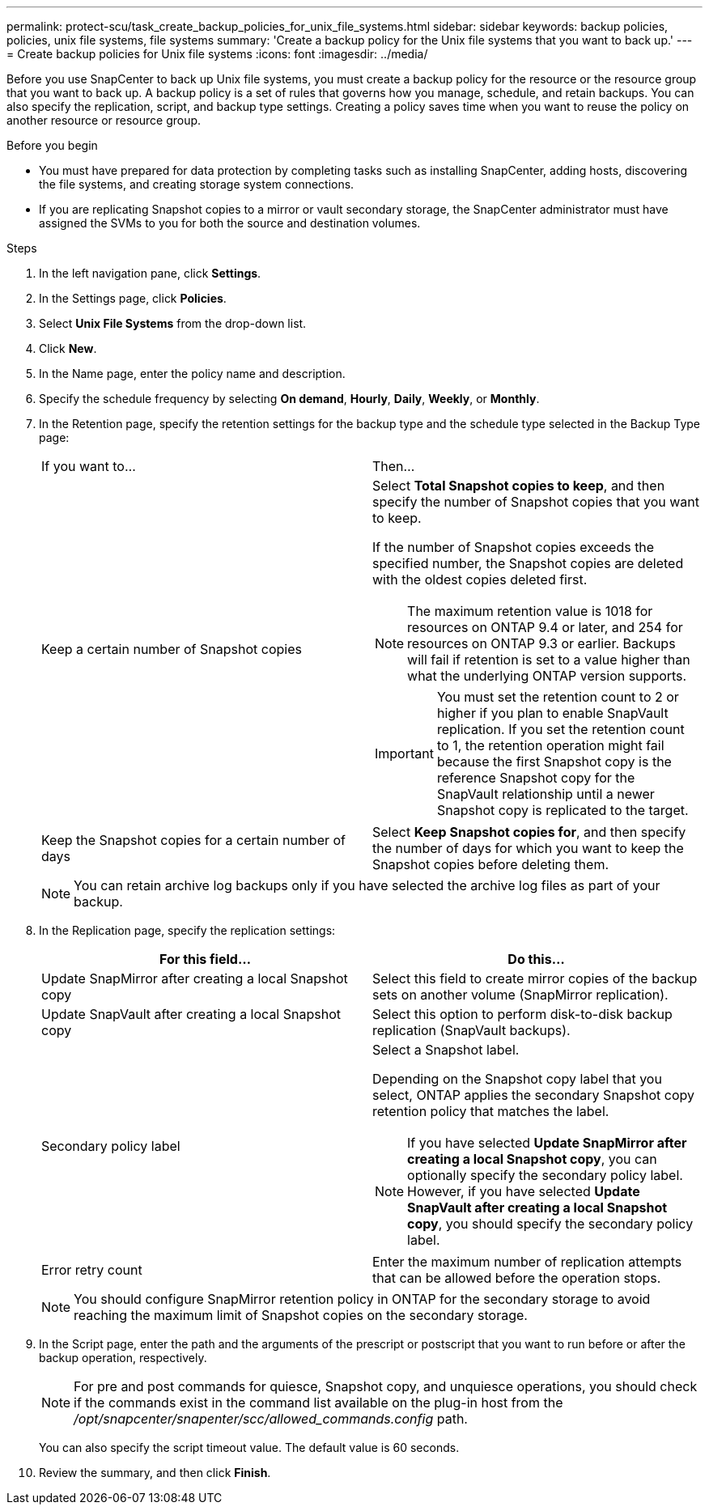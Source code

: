 ---
permalink: protect-scu/task_create_backup_policies_for_unix_file_systems.html
sidebar: sidebar
keywords: backup policies, policies, unix file systems, file systems
summary: 'Create a backup policy for the Unix file systems that you want to back up.'
---
= Create backup policies for Unix file systems
:icons: font
:imagesdir: ../media/

[.lead]
Before you use SnapCenter to back up Unix file systems, you must create a backup policy for the resource or the resource group that you want to back up. A backup policy is a set of rules that governs how you manage, schedule, and retain backups. You can also specify the replication, script, and backup type settings. Creating a policy saves time when you want to reuse the policy on another resource or resource group.

.Before you begin

* You must have prepared for data protection by completing tasks such as installing SnapCenter, adding hosts, discovering the file systems, and creating storage system connections.
* If you are replicating Snapshot copies to a mirror or vault secondary storage, the SnapCenter administrator must have assigned the SVMs to you for both the source and destination volumes.

.Steps

. In the left navigation pane, click *Settings*.
. In the Settings page, click *Policies*.
. Select *Unix File Systems* from the drop-down list.
. Click *New*.
. In the Name page, enter the policy name and description.
. Specify the schedule frequency by selecting *On demand*, *Hourly*, *Daily*, *Weekly*, or *Monthly*.
. In the Retention page, specify the retention settings for the backup type and the schedule type selected in the Backup Type page:
+
|===
| If you want to...| Then...
a|
Keep a certain number of Snapshot copies
a|
Select *Total Snapshot copies to keep*, and then specify the number of Snapshot copies that you want to keep.

If the number of Snapshot copies exceeds the specified number, the Snapshot copies are deleted with the oldest copies deleted first.

NOTE: The maximum retention value is 1018 for resources on ONTAP 9.4 or later, and 254 for resources on ONTAP 9.3 or earlier. Backups will fail if retention is set to a value higher than what the underlying ONTAP version supports.

IMPORTANT: You must set the retention count to 2 or higher if you plan to enable SnapVault replication. If you set the retention count to 1, the retention operation might fail because the first Snapshot copy is the reference Snapshot copy for the SnapVault relationship until a newer Snapshot copy is replicated to the target.

a|
Keep the Snapshot copies for a certain number of days
a|
Select *Keep Snapshot copies for*, and then specify the number of days for which you want to keep the Snapshot copies before deleting them.
|===
+
NOTE:  You can retain archive log backups only if you have selected the archive log files as part of your backup.

. In the Replication page, specify the replication settings:
+
|===
| For this field... | Do this...

a|
Update SnapMirror after creating a local Snapshot copy
a|
Select this field to create mirror copies of the backup sets on another volume (SnapMirror replication).
a|
Update SnapVault after creating a local Snapshot copy
a|
Select this option to perform disk-to-disk backup replication (SnapVault backups).
a|
Secondary policy label
a|
Select a Snapshot label.

Depending on the Snapshot copy label that you select, ONTAP applies the secondary Snapshot copy retention policy that matches the label.

NOTE: If you have selected *Update SnapMirror after creating a local Snapshot copy*, you can optionally specify the secondary policy label. However, if you have selected *Update SnapVault after creating a local Snapshot copy*, you should specify the secondary policy label.

a|
Error retry count
a|
Enter the maximum number of replication attempts that can be allowed before the operation stops.
|===
+
NOTE: You should configure SnapMirror retention policy in ONTAP for the secondary storage to avoid reaching the maximum limit of Snapshot copies on the secondary storage.

. In the Script page, enter the path and the arguments of the prescript or postscript that you want to run before or after the backup operation, respectively.
+
NOTE: For pre and post commands for quiesce, Snapshot copy, and unquiesce operations, you should check if the commands exist in the command list available on the plug-in host from the _/opt/snapcenter/snapenter/scc/allowed_commands.config_ path.
+
You can also specify the script timeout value. The default value is 60 seconds.
. Review the summary, and then click *Finish*.
